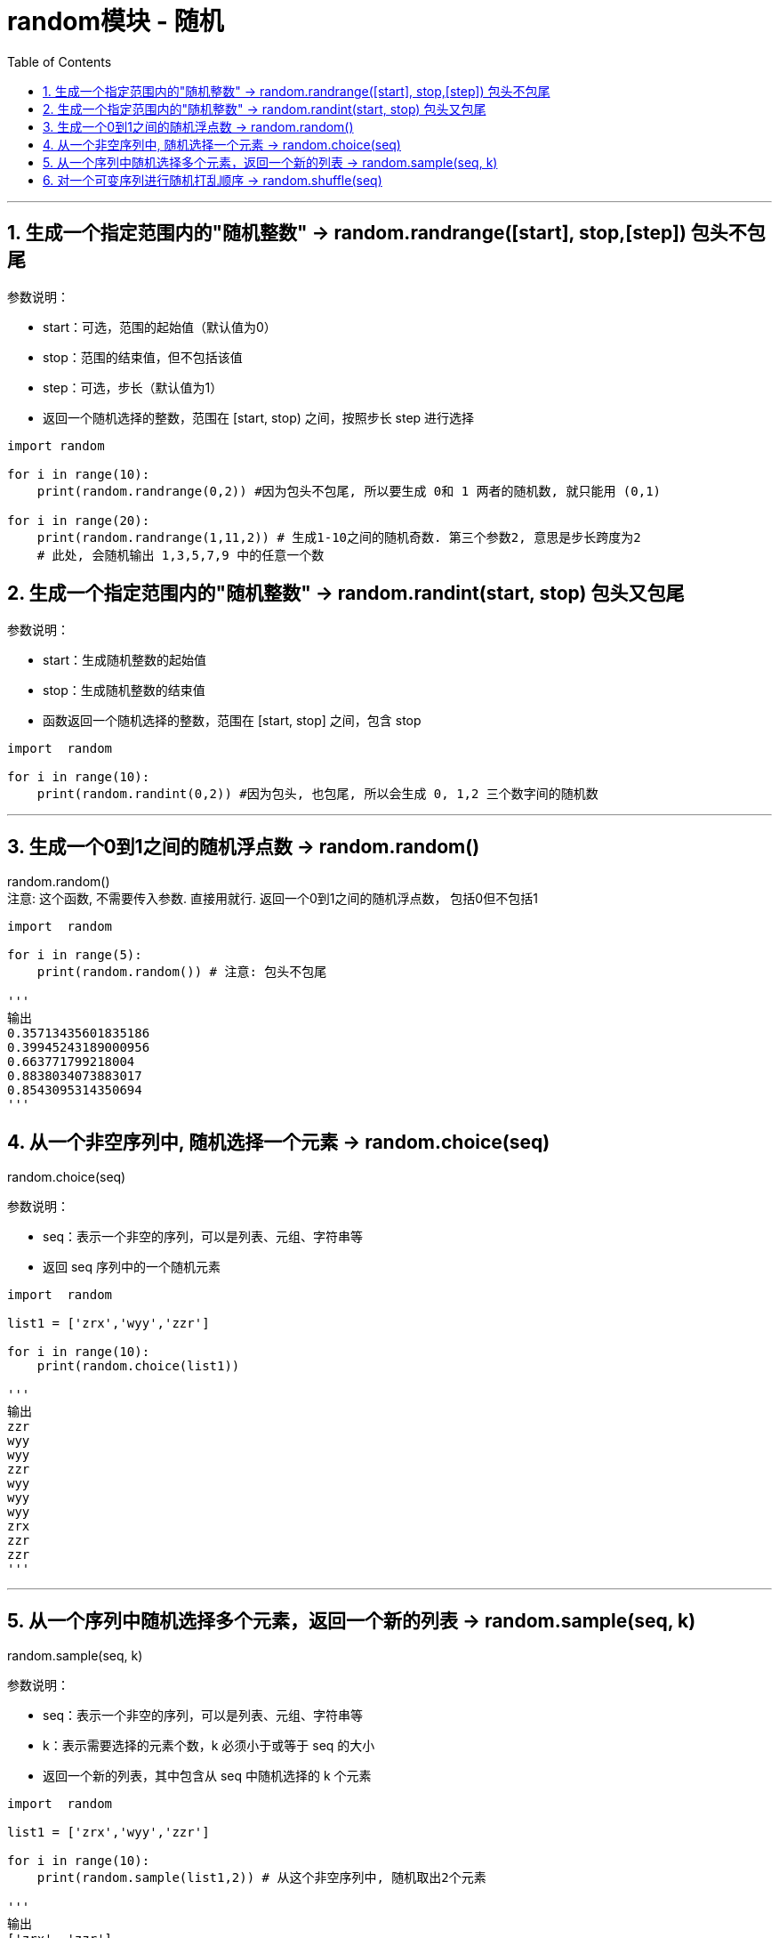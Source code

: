 
= random模块 - 随机
:toc: left
:toclevels: 3
:sectnums:
:stylesheet: myAdocCss.css


'''

== 生成一个指定范围内的"随机整数" -> random.randrange([start], stop,[step])  包头不包尾

参数说明：

- start：可选，范围的起始值（默认值为0）
- stop：范围的结束值，但不包括该值
- step：可选，步长（默认值为1）
- 返回一个随机选择的整数，范围在 [start, stop) 之间，按照步长 step 进行选择


[source, python]
....
import random

for i in range(10):
    print(random.randrange(0,2)) #因为包头不包尾, 所以要生成 0和 1 两者的随机数, 就只能用 (0,1)

for i in range(20):
    print(random.randrange(1,11,2)) # 生成1-10之间的随机奇数. 第三个参数2, 意思是步长跨度为2
    # 此处, 会随机输出 1,3,5,7,9 中的任意一个数
....


== 生成一个指定范围内的"随机整数" -> random.randint(start, stop)  包头又包尾

参数说明：

- start：生成随机整数的起始值
- stop：生成随机整数的结束值
- 函数返回一个随机选择的整数，范围在 [start, stop] 之间，包含 stop

[source, python]
....
import  random

for i in range(10):
    print(random.randint(0,2)) #因为包头, 也包尾, 所以会生成 0, 1,2 三个数字间的随机数
....

'''

== 生成一个0到1之间的随机浮点数 -> random.random()

random.random() +
注意: 这个函数, 不需要传入参数. 直接用就行. 返回一个0到1之间的随机浮点数， 包括0但不包括1


[source, python]
....
import  random

for i in range(5):
    print(random.random()) # 注意: 包头不包尾

'''
输出
0.35713435601835186
0.39945243189000956
0.663771799218004
0.8838034073883017
0.8543095314350694
'''
....

== 从一个非空序列中, 随机选择一个元素 -> random.choice(seq)

random.choice(seq)

参数说明：

- seq：表示一个非空的序列，可以是列表、元组、字符串等
- 返回 seq 序列中的一个随机元素


[source, python]
....
import  random

list1 = ['zrx','wyy','zzr']

for i in range(10):
    print(random.choice(list1))

'''
输出
zzr
wyy
wyy
zzr
wyy
wyy
wyy
zrx
zzr
zzr
'''
....


'''

== 从一个序列中随机选择多个元素，返回一个新的列表 -> random.sample(seq, k)


random.sample(seq, k)

参数说明：

- seq：表示一个非空的序列，可以是列表、元组、字符串等
- k：表示需要选择的元素个数，k 必须小于或等于 seq 的大小
- 返回一个新的列表，其中包含从 seq 中随机选择的 k 个元素

[source, python]
....
import  random

list1 = ['zrx','wyy','zzr']

for i in range(10):
    print(random.sample(list1,2)) # 从这个非空序列中, 随机取出2个元素

'''
输出
['zrx', 'zzr']
['zzr', 'wyy']
['zrx', 'zzr']
['zrx', 'zzr']
['zzr', 'zrx']
['zzr', 'wyy']
['zrx', 'zzr']
['zzr', 'zrx']
['zrx', 'wyy']
['zrx', 'wyy']
'''
....


== 对一个可变序列进行随机打乱顺序 -> random.shuffle(seq)

random.shuffle(seq)

参数说明：

- seq：表示一个可变序列，例如列表之类的
- 注意: 该方法将会打乱"原列表"的顺序，并不会生成新的可变序列

[source, python]
....
import  random

list1 = ['zrx','wyy','zzr']

random.shuffle(list1) # 注意: 该方法会修改原始列表, 原列表中的元素顺序会被打乱
print(list1) # ['wyy', 'zrx', 'zzr']
....

'''
